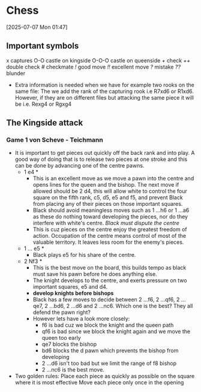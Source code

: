 * Chess
[2025-07-07 Mon 01:47] 
** Important symbols
x captures
O-O castle on kingside
O-O-O castle on queenside
/+/ check
/++/ double check
/#/ checkmate
/!/ good move
/!!/ excellent move
/?/ mistake
/??/ blunder
- Extra information is needed when we have for example two rooks on the same file:
  The we add the rank of the capturing rook i.e R7xd6 or R1xd6.
  However, if they are on different files but attacking the same piece it will be i.e. Rexg4 or Rgxg4

** The Kingside attack
*** Game 1 *von Scheve - Teichmann*
- It is important to get pieces out quickly off the back rank and into play. A good way of doing that is to release two pieces at one stroke and this can be done by
  advancing one of the centre pawns.
  * 1 e4 *
    - This is an excellent move as we move a pawn into the centre and opens lines for the queen and the bishop. The next move if allowed should be 2 d4, this will allow
      white to control the four square on the fifth rank, c5, d5, e5 and f5, and prevent Black from placing any of their pieces on those important squares.
    - Black should avoid meaningless moves such as 1 ...h6 or 1 ...a6 as these do nothing toward developing the pieces, nor do they interfere with white's centre.
      /Black must dispute the centre/
    - This is cuz pieces on the centre enjoy the greatest freedom of action. Occupation of the centre means control of most of the valuable territory. It leaves less room
      for the enemy's pieces.
  * 1 ... e5 *
    - Black plays e5 for his share of the centre.
  * 2 Nf3 *
    - This is the best move on the board, this builds tempo as black must save his pawn before he does anything else.
    - The knight develops to the centre, and exerts pressure on two important squares, e5 and d4.
    - *develop knights before bishops*
    - Black has a few moves to decide between 2 ...f6, 2 ...qf6, 2 ...qe7, 2 ...bd6, 2 ...d6 and 2 ...nc6. Which one is the best? They all defend the pawn right?
    - However lets have a look more closely:
      - f6 is bad cuz we block the knight and the queen path
      - qf6 is bad since we block the knight again and we move the queen too early
      - qe7 blocks the bishop
      - bd6 blocks the d pawn which prevents the bishop from developing
      - 2 ...d6 isn't too bad but we limit the range of f8 bishop
      - 2 ...nc6 is the best move.
- Two golden rules:
  Place each piece as quickly as possible on the square where it is most effective
  Move each piece only once in the opening
 
